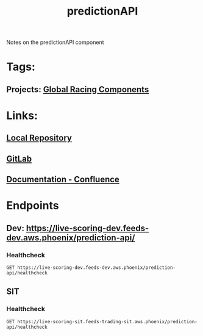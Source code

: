 #+TITLE: predictionAPI

Notes on the predictionAPI component
* Tags:
** Projects: [[file:20200309101515-global_racing_components.org][Global Racing Components]]
* Links:
** [[file:~/Repositories/predictionapi/][Local Repository]]
** [[https://gitlab01.aws.phoenix/trades/racing/GlobalRacing/predictionapi][GitLab]]
** [[https://conf.phoenix.com.mt/display/STDM/Prediction+API][Documentation - Confluence]]
* Endpoints
** Dev: https://live-scoring-dev.feeds-dev.aws.phoenix/prediction-api/
*** Healthcheck
#+BEGIN_SRC restclient
GET https://live-scoring-dev.feeds-dev.aws.phoenix/prediction-api/healthcheck
#+END_SRC
#+RESULTS:
#+BEGIN_SRC html
I am Alive!
<!-- GET https://live-scoring-dev.feeds-dev.aws.phoenix/prediction-api/healthcheck -->
<!-- HTTP/1.1 200 OK -->
<!-- Date: Wed, 11 Mar 2020 00:41:43 GMT -->
<!-- Content-Type: text/html; charset=utf-8 -->
<!-- Content-Length: 11 -->
<!-- Connection: keep-alive -->
<!-- Server: nginx/1.15.6 -->
<!-- Request duration: 0.282026s -->
#+END_SRC
** SIT
*** Healthcheck
#+BEGIN_SRC restclient
GET https://live-scoring-sit.feeds-trading-sit.aws.phoenix/prediction-api/healthcheck
#+END_SRC

#+RESULTS:
#+BEGIN_SRC html
I am Alive!
<!-- GET https://live-scoring-sit.feeds-trading-sit.aws.phoenix/prediction-api/healthcheck -->
<!-- HTTP/1.1 200 OK -->
<!-- Date: Wed, 11 Mar 2020 00:43:21 GMT -->
<!-- Content-Type: text/html; charset=utf-8 -->
<!-- Content-Length: 11 -->
<!-- Connection: keep-alive -->
<!-- Server: nginx/1.15.6 -->
<!-- Request duration: 0.284905s -->
#+END_SRC
